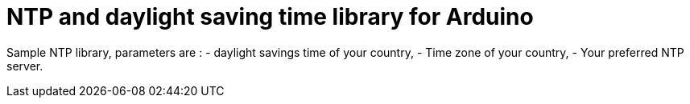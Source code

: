 NTP and daylight saving time library for Arduino
================================================

Sample NTP library, parameters are :
- daylight savings time of your country,
- Time zone of your country,
- Your preferred NTP server.

